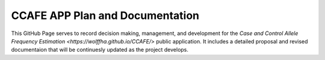 CCAFE APP Plan and Documentation
=======================================

This GitHub Page serves to record decision making, management, and development for
the `Case and Control Allele Frequency Estimation <https://wolffha.github.io/CCAFE/>` public application. 
It includes a detailed proposal and revised documentaion that will be continuesly updated as the project develops.

